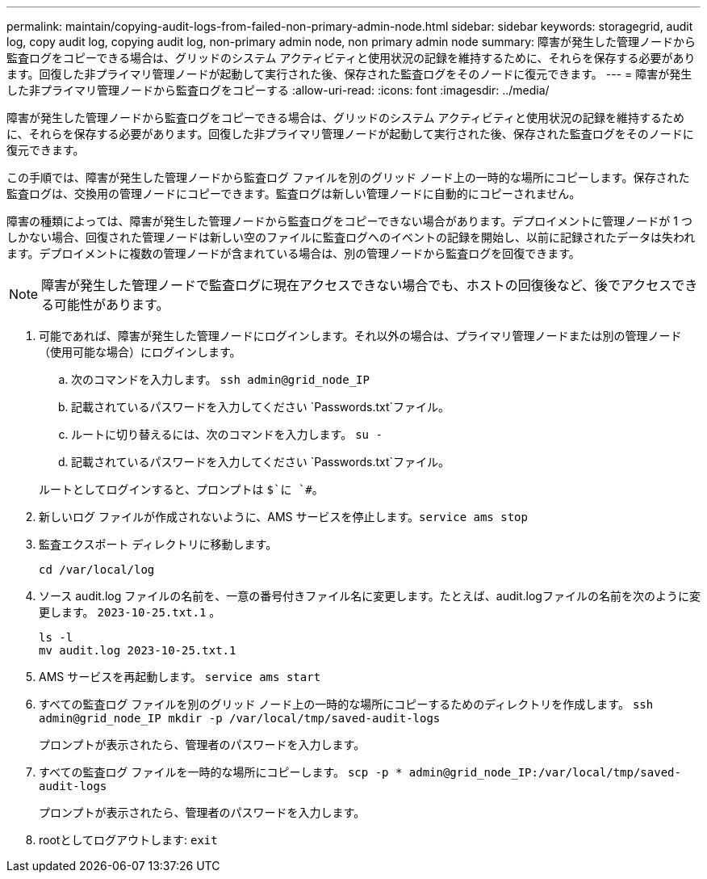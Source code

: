 ---
permalink: maintain/copying-audit-logs-from-failed-non-primary-admin-node.html 
sidebar: sidebar 
keywords: storagegrid, audit log, copy audit log, copying audit log, non-primary admin node, non primary admin node 
summary: 障害が発生した管理ノードから監査ログをコピーできる場合は、グリッドのシステム アクティビティと使用状況の記録を維持するために、それらを保存する必要があります。回復した非プライマリ管理ノードが起動して実行された後、保存された監査ログをそのノードに復元できます。 
---
= 障害が発生した非プライマリ管理ノードから監査ログをコピーする
:allow-uri-read: 
:icons: font
:imagesdir: ../media/


[role="lead"]
障害が発生した管理ノードから監査ログをコピーできる場合は、グリッドのシステム アクティビティと使用状況の記録を維持するために、それらを保存する必要があります。回復した非プライマリ管理ノードが起動して実行された後、保存された監査ログをそのノードに復元できます。

この手順では、障害が発生した管理ノードから監査ログ ファイルを別のグリッド ノード上の一時的な場所にコピーします。保存された監査ログは、交換用の管理ノードにコピーできます。監査ログは新しい管理ノードに自動的にコピーされません。

障害の種類によっては、障害が発生した管理ノードから監査ログをコピーできない場合があります。デプロイメントに管理ノードが 1 つしかない場合、回復された管理ノードは新しい空のファイルに監査ログへのイベントの記録を開始し、以前に記録されたデータは失われます。デプロイメントに複数の管理ノードが含まれている場合は、別の管理ノードから監査ログを回復できます。


NOTE: 障害が発生した管理ノードで監査ログに現在アクセスできない場合でも、ホストの回復後など、後でアクセスできる可能性があります。

. 可能であれば、障害が発生した管理ノードにログインします。それ以外の場合は、プライマリ管理ノードまたは別の管理ノード（使用可能な場合）にログインします。
+
.. 次のコマンドを入力します。 `ssh admin@grid_node_IP`
.. 記載されているパスワードを入力してください `Passwords.txt`ファイル。
.. ルートに切り替えるには、次のコマンドを入力します。 `su -`
.. 記載されているパスワードを入力してください `Passwords.txt`ファイル。


+
ルートとしてログインすると、プロンプトは `$`に `#`。

. 新しいログ ファイルが作成されないように、AMS サービスを停止します。``service ams stop``
. 監査エクスポート ディレクトリに移動します。
+
`cd /var/local/log`

. ソース audit.log ファイルの名前を、一意の番号付きファイル名に変更します。たとえば、audit.logファイルの名前を次のように変更します。 `2023-10-25.txt.1` 。
+
[listing]
----
ls -l
mv audit.log 2023-10-25.txt.1
----
. AMS サービスを再起動します。 `service ams start`
. すべての監査ログ ファイルを別のグリッド ノード上の一時的な場所にコピーするためのディレクトリを作成します。 `ssh admin@grid_node_IP mkdir -p /var/local/tmp/saved-audit-logs`
+
プロンプトが表示されたら、管理者のパスワードを入力します。

. すべての監査ログ ファイルを一時的な場所にコピーします。 `scp -p * admin@grid_node_IP:/var/local/tmp/saved-audit-logs`
+
プロンプトが表示されたら、管理者のパスワードを入力します。

. rootとしてログアウトします: `exit`


